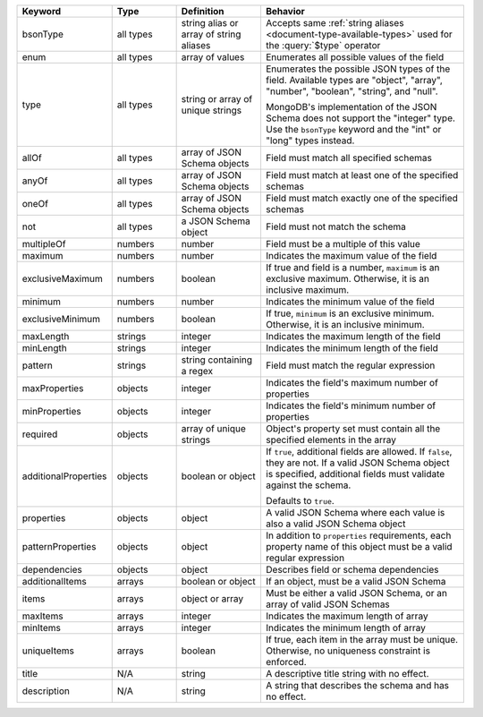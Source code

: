 .. list-table::
   :header-rows: 1
   :widths: 15 15 20 50

   * - Keyword
     - Type
     - Definition
     - Behavior

   * - bsonType
     - all types
     - string alias or array of string aliases
     - Accepts same :ref:`string aliases <document-type-available-types>` 
       used for the :query:`$type` operator

   * - enum
     - all types
     - array of values
     - Enumerates all possible values of the field

   * - type
     - all types
     - string or array of unique strings
     - Enumerates the possible JSON types of the field. Available types are 
       "object", "array", "number", "boolean", "string", and "null".
       
       MongoDB's implementation of the JSON Schema does not support the
       "integer" type. Use the ``bsonType`` keyword and the
       "int" or "long" types instead.

   * - allOf
     - all types
     - array of JSON Schema objects
     - Field must match all specified schemas

   * - anyOf
     - all types
     - array of JSON Schema objects
     - Field must match at least one of the specified schemas

   * - oneOf
     - all types
     - array of JSON Schema objects
     - Field must match exactly one of the specified schemas

   * - not
     - all types
     - a JSON Schema object
     - Field must not match the schema

   * - multipleOf
     - numbers
     - number
     - Field must be a multiple of this value

   * - maximum
     - numbers
     - number
     - Indicates the maximum value of the field

   * - exclusiveMaximum
     - numbers
     - boolean
     - If true and field is a number, ``maximum`` is an exclusive maximum.
       Otherwise, it is an inclusive maximum.

   * - minimum
     - numbers
     - number
     - Indicates the minimum value of the field

   * - exclusiveMinimum
     - numbers
     - boolean
     - If true, ``minimum`` is an exclusive minimum. Otherwise, it is an 
       inclusive minimum.

   * - maxLength
     - strings
     - integer
     - Indicates the maximum length of the field

   * - minLength
     - strings
     - integer
     - Indicates the minimum length of the field

   * - pattern
     - strings
     - string containing a regex
     - Field must match the regular expression

   * - maxProperties
     - objects
     - integer
     - Indicates the field's maximum number of properties

   * - minProperties
     - objects
     - integer
     - Indicates the field's minimum number of properties

   * - required
     - objects
     - array of unique strings
     - Object's property set must contain all the specified elements in the 
       array

   * - additionalProperties
     - objects
     - boolean or object
     - If ``true``, additional fields are allowed. If ``false``, they are not.
       If a valid JSON Schema object is specified, additional fields must 
       validate against the schema.

       Defaults to ``true``.

   * - properties
     - objects
     - object
     - A valid JSON Schema where each value is also a valid JSON Schema object

   * - patternProperties
     - objects
     - object
     - In addition to ``properties`` requirements, each property name of this
       object must be a valid regular expression

   * - dependencies
     - objects
     - object
     - Describes field or schema dependencies

   * - additionalItems
     - arrays
     - boolean or object
     - If an object, must be a valid JSON Schema

   * - items
     - arrays
     - object or array
     - Must be either a valid JSON Schema, or an array of valid JSON Schemas

   * - maxItems
     - arrays
     - integer
     - Indicates the maximum length of array
   
   * - minItems
     - arrays
     - integer
     - Indicates the minimum length of array
   
   * - uniqueItems
     - arrays
     - boolean
     - If true, each item in the array must be unique. Otherwise, no uniqueness 
       constraint is enforced. 

   * - title
     - N/A
     - string
     - A descriptive title string with no effect.

   * - description
     - N/A
     - string
     - A string that describes the schema and has no effect.
